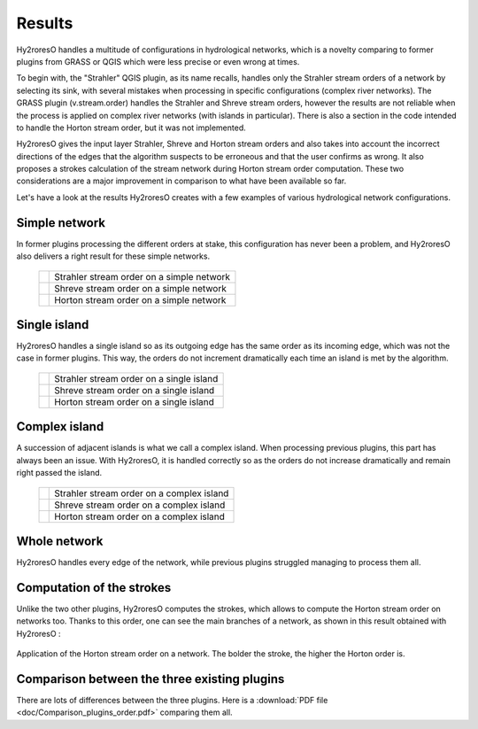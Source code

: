 Results
=================

Hy2roresO handles a multitude of configurations in hydrological networks, which is a novelty comparing to former plugins from GRASS or QGIS which were less precise or even wrong at times.

To begin with, the "Strahler" QGIS plugin, as its name recalls, handles only the Strahler stream orders of a network by selecting its sink, with several mistakes when processing in specific configurations (complex river networks).
The GRASS plugin (v.stream.order) handles the Strahler and Shreve stream orders, however the results are not reliable when the process is applied on complex river networks (with islands in particular). There is also a section in the code intended to handle the Horton stream order, but it was not implemented.

Hy2roresO gives the input layer Strahler, Shreve and Horton stream orders and also takes into account the incorrect directions of the  edges that the algorithm suspects to be erroneous and that the user confirms as wrong. It also proposes a strokes calculation of the stream network during Horton stream order computation. These two considerations are a major improvement in comparison to what have been available so far.

Let's have a look at the results Hy2roresO creates with a few examples of various hydrological network configurations.

Simple network 
-------------------

In former plugins processing the different orders at stake, this configuration has never been a problem, and Hy2roresO also delivers a right result for these simple networks.

   +------------------------------------------------------------+------------------------------------------------------------+   
   | .. image:: ../_static/results/Hy2roresO_arbre_strahler.png | Strahler stream order on a simple network                  |
   +------------------------------------------------------------+------------------------------------------------------------+
   | .. image:: ../_static/results/Hy2roresO_arbre_shreve.png   | Shreve stream order on a simple network                    |
   +------------------------------------------------------------+------------------------------------------------------------+
   | .. image:: ../_static/results/Hy2roresO_arbre_horton.png   | Horton stream order on a simple network                    |
   +------------------------------------------------------------+------------------------------------------------------------+

   
Single island
------------------

Hy2roresO handles a single island so as its outgoing edge has the same order as its incoming edge, which was not the case in former plugins. This way, the orders do not increment dramatically each time an island is met by the algorithm.

   +-------------------------------------------------------------+------------------------------------------------------------+   
   | .. image:: ../_static/results/Hy2roresO_simple_strahler.png | Strahler stream order on a single island                   |
   +-------------------------------------------------------------+------------------------------------------------------------+
   | .. image:: ../_static/results/Hy2roresO_simple_shreve.png   | Shreve stream order on a single island                     |
   +-------------------------------------------------------------+------------------------------------------------------------+
   | .. image:: ../_static/results/Hy2roresO_simple_horton.png   | Horton stream order on a single island                     |
   +-------------------------------------------------------------+------------------------------------------------------------+

Complex island
-------------------

A succession of adjacent islands is what we call a complex island. When processing previous plugins, this part has always been an issue. With Hy2roresO, it is handled correctly so as the orders do not increase dramatically and remain right passed the island.

   +---------------------------------------------------------------+------------------------------------------------------------+   
   | .. image:: ../_static/results/Hy2roresO_complexe_strahler.png | Strahler stream order on a complex island                  |
   +---------------------------------------------------------------+------------------------------------------------------------+
   | .. image:: ../_static/results/Hy2roresO_complexe_shreve.png   | Shreve stream order on a complex island                    |
   +---------------------------------------------------------------+------------------------------------------------------------+
   | .. image:: ../_static/results/Hy2roresO_complexe_horton.png   | Horton stream order on a complex island                    |
   +---------------------------------------------------------------+------------------------------------------------------------+

Whole network
------------------

Hy2roresO handles every edge of the network, while previous plugins struggled managing to process them all.

   +-----------------------------------------------------------+------------------------------------------------------------+   
   | .. image:: ../_static/results/Hy2roresO_tout_strahler.png | Strahler stream order on a network                   |
   +-----------------------------------------------------------+------------------------------------------------------------+
   | .. image:: ../_static/results/Hy2roresO_tout_shreve.png   | Shreve stream order on a network                     |
   +-----------------------------------------------------------+------------------------------------------------------------+
   | .. image:: ../_static/results/Hy2roresO_tout_horton.png   | Horton stream order on a network                     |
   +-----------------------------------------------------------+------------------------------------------------------------+

Computation of the strokes
------------------

Unlike the two other plugins, Hy2roresO computes the strokes, which allows to compute the Horton stream order on networks too. Thanks to this order, one can see the main branches of a network, as shown in this result obtained with Hy2roresO :

.. figure:: ../_static/Hy2roresO_Horton.png
   :align: center
   
   Application of the Horton stream order on a network. The bolder the stroke, the higher the Horton order is.

Comparison between the three existing plugins
------------------

There are lots of differences between the three plugins.
Here is a :download:`PDF file <doc/Comparison_plugins_order.pdf>` comparing them all. 
